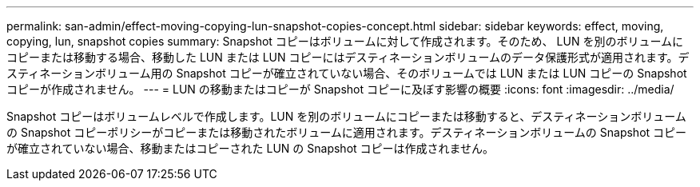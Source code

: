 ---
permalink: san-admin/effect-moving-copying-lun-snapshot-copies-concept.html 
sidebar: sidebar 
keywords: effect, moving, copying, lun, snapshot copies 
summary: Snapshot コピーはボリュームに対して作成されます。そのため、 LUN を別のボリュームにコピーまたは移動する場合、移動した LUN または LUN コピーにはデスティネーションボリュームのデータ保護形式が適用されます。デスティネーションボリューム用の Snapshot コピーが確立されていない場合、そのボリュームでは LUN または LUN コピーの Snapshot コピーが作成されません。 
---
= LUN の移動またはコピーが Snapshot コピーに及ぼす影響の概要
:icons: font
:imagesdir: ../media/


[role="lead"]
Snapshot コピーはボリュームレベルで作成します。LUN を別のボリュームにコピーまたは移動すると、デスティネーションボリュームの Snapshot コピーポリシーがコピーまたは移動されたボリュームに適用されます。デスティネーションボリュームの Snapshot コピーが確立されていない場合、移動またはコピーされた LUN の Snapshot コピーは作成されません。

